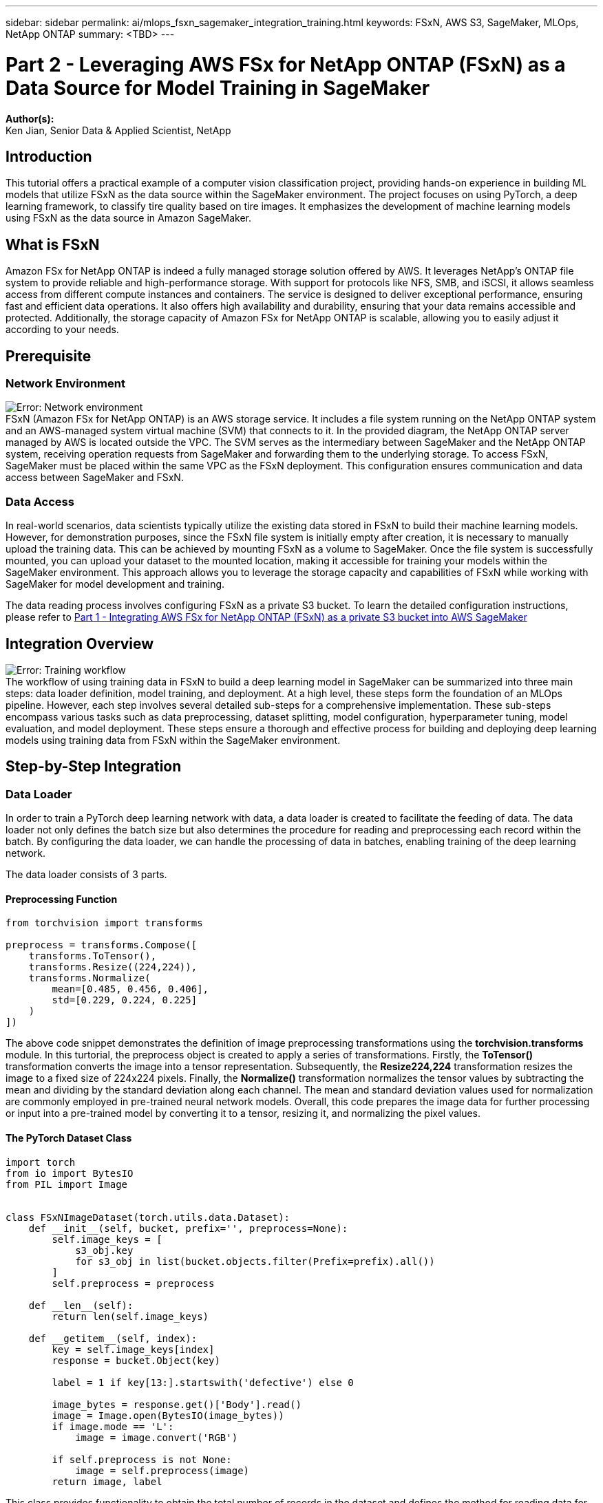 ---
sidebar: sidebar
permalink: ai/mlops_fsxn_sagemaker_integration_training.html
keywords: FSxN, AWS S3, SageMaker, MLOps, NetApp ONTAP
summary: <TBD>
---

= Part 2 - Leveraging AWS FSx for NetApp ONTAP (FSxN) as a Data Source for Model Training in SageMaker
:hardbreaks:
:nofooter:
:icons: font
:linkattrs:
:highlighter: rouge
:imagesdir: ./../media/

[.lead]
*Author(s):* 
Ken Jian, Senior Data & Applied Scientist, NetApp

== Introduction

This tutorial offers a practical example of a computer vision classification project, providing hands-on experience in building ML models that utilize FSxN as the data source within the SageMaker environment. The project focuses on using PyTorch, a deep learning framework, to classify tire quality based on tire images. It emphasizes the development of machine learning models using FSxN as the data source in Amazon SageMaker.

== What is FSxN

Amazon FSx for NetApp ONTAP is indeed a fully managed storage solution offered by AWS. It leverages NetApp's ONTAP file system to provide reliable and high-performance storage. With support for protocols like NFS, SMB, and iSCSI, it allows seamless access from different compute instances and containers. The service is designed to deliver exceptional performance, ensuring fast and efficient data operations. It also offers high availability and durability, ensuring that your data remains accessible and protected. Additionally, the storage capacity of Amazon FSx for NetApp ONTAP is scalable, allowing you to easily adjust it according to your needs.

== Prerequisite
=== Network Environment
image:mlops_fsxn_sagemaker_integration_training_0.png[Error: Network environment]
FSxN (Amazon FSx for NetApp ONTAP) is an AWS storage service. It includes a file system running on the NetApp ONTAP system and an AWS-managed system virtual machine (SVM) that connects to it. In the provided diagram, the NetApp ONTAP server managed by AWS is located outside the VPC. The SVM serves as the intermediary between SageMaker and the NetApp ONTAP system, receiving operation requests from SageMaker and forwarding them to the underlying storage. To access FSxN, SageMaker must be placed within the same VPC as the FSxN deployment. This configuration ensures communication and data access between SageMaker and FSxN.

=== Data Access
In real-world scenarios, data scientists typically utilize the existing data stored in FSxN to build their machine learning models. However, for demonstration purposes, since the FSxN file system is initially empty after creation, it is necessary to manually upload the training data. This can be achieved by mounting FSxN as a volume to SageMaker. Once the file system is successfully mounted, you can upload your dataset to the mounted location, making it accessible for training your models within the SageMaker environment. This approach allows you to leverage the storage capacity and capabilities of FSxN while working with SageMaker for model development and training.

The data reading process involves configuring FSxN as a private S3 bucket. To learn the detailed configuration instructions, please refer to link:https://docs.netapp.com/us-en/netapp-solutions/ai/mlops_fsxn_s3_integration.html[Part 1 - Integrating AWS FSx for NetApp ONTAP (FSxN) as a private S3 bucket into AWS SageMaker]

== Integration Overview
image:mlops_fsxn_sagemaker_integration_training_1.png[Error: Training workflow]
The workflow of using training data in FSxN to build a deep learning model in SageMaker can be summarized into three main steps: data loader definition, model training, and deployment. At a high level, these steps form the foundation of an MLOps pipeline. However, each step involves several detailed sub-steps for a comprehensive implementation. These sub-steps encompass various tasks such as data preprocessing, dataset splitting, model configuration, hyperparameter tuning, model evaluation, and model deployment. These steps ensure a thorough and effective process for building and deploying deep learning models using training data from FSxN within the SageMaker environment.

== Step-by-Step Integration
=== Data Loader
In order to train a PyTorch deep learning network with data, a data loader is created to facilitate the feeding of data. The data loader not only defines the batch size but also determines the procedure for reading and preprocessing each record within the batch. By configuring the data loader, we can handle the processing of data in batches, enabling training of the deep learning network.

The data loader consists of 3 parts.

==== Preprocessing Function
```PyTorch preprocessing function
from torchvision import transforms

preprocess = transforms.Compose([
    transforms.ToTensor(),
    transforms.Resize((224,224)),
    transforms.Normalize(
        mean=[0.485, 0.456, 0.406],
        std=[0.229, 0.224, 0.225]
    )
])
```
The above code snippet demonstrates the definition of image preprocessing transformations using the *torchvision.transforms* module. In this turtorial, the preprocess object is created to apply a series of transformations. Firstly, the *ToTensor()* transformation converts the image into a tensor representation. Subsequently, the *Resize((224,224))* transformation resizes the image to a fixed size of 224x224 pixels. Finally, the *Normalize()* transformation normalizes the tensor values by subtracting the mean and dividing by the standard deviation along each channel. The mean and standard deviation values used for normalization are commonly employed in pre-trained neural network models. Overall, this code prepares the image data for further processing or input into a pre-trained model by converting it to a tensor, resizing it, and normalizing the pixel values. 

==== The PyTorch Dataset Class
```python
import torch
from io import BytesIO
from PIL import Image


class FSxNImageDataset(torch.utils.data.Dataset):
    def __init__(self, bucket, prefix='', preprocess=None):
        self.image_keys = [
            s3_obj.key
            for s3_obj in list(bucket.objects.filter(Prefix=prefix).all())
        ]
        self.preprocess = preprocess

    def __len__(self):
        return len(self.image_keys)

    def __getitem__(self, index):
        key = self.image_keys[index]
        response = bucket.Object(key)

        label = 1 if key[13:].startswith('defective') else 0

        image_bytes = response.get()['Body'].read()
        image = Image.open(BytesIO(image_bytes))
        if image.mode == 'L':
            image = image.convert('RGB')

        if self.preprocess is not None:
            image = self.preprocess(image)
        return image, label
```
This class provides functionality to obtain the total number of records in the dataset and defines the method for reading data for each record. Within the *__getitem__* function, the code utilizes the boto3 S3 bucket object to retrieve the binary data from FSxN. The code style for accessing data from FSxN is similar to reading data from Amazon S3. The subsequent explanation delves into the creation process of the private S3 object *bucket*.

==== FSxN as a private S3 repository
```python
seed = 77                                                   # Random seed
bucket_name = '<Your ONTAP bucket name>'                    # The bucket name in ONTAP
aws_access_key_id = '<Your ONTAP bucket key id>'            # Please get this credential from ONTAP
aws_secret_access_key = '<Your ONTAP bucket access key>'    # Please get this credential from ONTAP
fsx_endpoint_ip = '<Your FSxN IP address>'                  # Please get this IP address from FSXN
```
```python
import boto3

# Get session info
region_name = boto3.session.Session().region_name

# Initialize Fsxn S3 bucket object
# --- Start integrating SageMaker with FSXN ---
# This is the only code change we need to incorporate SageMaker with FSXN
s3_client: boto3.client = boto3.resource(
    's3',
    region_name=region_name,
    aws_access_key_id=aws_access_key_id,
    aws_secret_access_key=aws_secret_access_key,
    use_ssl=False,
    endpoint_url=f'http://{fsx_endpoint_ip}',
    config=boto3.session.Config(
        signature_version='s3v4',
        s3={'addressing_style': 'path'}
    )
)
# s3_client = boto3.resource('s3')
bucket = s3_client.Bucket(bucket_name)
# --- End integrating SageMaker with FSXN ---
```
To read data from FSxN in SageMaker, a handler is created that points to the FSxN storage using the S3 protocol. This allows FSxN to be treated as a private S3 bucket. The handler configuration includes specifying the IP address of the FSxN SVM, the bucket name, and the necessary credentials. For a comprehensive explanation on obtaining these configuration items, please refer to the document at link:https://docs.netapp.com/us-en/netapp-solutions/ai/mlops_fsxn_s3_integration.html[Part 1 - Integrating AWS FSx for NetApp ONTAP (FSxN) as a private S3 bucket into AWS SageMaker].

In the example mentioned above, the bucket object is used to instantiate the PyTorch dataset object. The dataset object will be further explained in the subsequent section.

==== The PyTorch Data Loader
```python
from torch.utils.data import DataLoader
torch.manual_seed(seed)

# 1. Hyperparameters
batch_size = 64

# 2. Preparing for the dataset
dataset = FSxNImageDataset(bucket, 'dataset/tyre', preprocess=preprocess)

train, test = torch.utils.data.random_split(dataset, [1500, 356])

data_loader = DataLoader(dataset, batch_size=batch_size, shuffle=True)
```
In the example provided, a batch size of 64 is specified, indicating that each batch will contain 64 records. By combining the PyTorch *Dataset* class, the preprocessing function, and the training batch size, we obtain the data loader for training. This data loader facilitates the process of iterating through the dataset in batches during the training phase.

=== Model Training
```python
from torch import nn


class TyreQualityClassifier(nn.Module):
    def __init__(self):
        super().__init__()
        self.model = nn.Sequential(
            nn.Conv2d(3,32,(3,3)),
            nn.ReLU(),
            nn.Conv2d(32,32,(3,3)),
            nn.ReLU(),
            nn.Conv2d(32,64,(3,3)),
            nn.ReLU(),
            nn.Flatten(),
            nn.Linear(64*(224-6)*(224-6),2)
        )
    def forward(self, x):
        return self.model(x)
```
```python
import datetime

num_epochs = 2
device = torch.device('cuda' if torch.cuda.is_available() else 'cpu')

model = TyreQualityClassifier()
fn_loss = torch.nn.CrossEntropyLoss()
optimizer = torch.optim.Adam(model.parameters(), lr=1e-3)


model.to(device)
for epoch in range(num_epochs):
    for idx, (X, y) in enumerate(data_loader):
        X = X.to(device)
        y = y.to(device)

        y_hat = model(X)

        loss = fn_loss(y_hat, y)
        optimizer.zero_grad()
        loss.backward()
        optimizer.step()
        current_time = datetime.datetime.now().strftime("%Y-%m-%d %H:%M:%S")
        print(f"Current Time: {current_time} - Epoch [{epoch+1}/{num_epochs}]- Batch [{idx + 1}] - Loss: {loss}", end='\r')
```
This code implements a standard PyTorch training process. It defines a neural network model called *TyreQualityClassifier* using convolutional layers and a linear layer to classify tire quality. The training loop iterates over data batches, computes the loss, and updates the model's parameters using backpropagation and optimization. Additionally, it prints the current time, epoch, batch, and loss for monitoring purposes.

=== Model Deployment
==== Deployment
```python
import io
import os
import tarfile
import sagemaker

# 1. Save the PyTorch model to memory
buffer_model = io.BytesIO()
traced_model = torch.jit.script(model)
torch.jit.save(traced_model, buffer_model)

# 2. Upload to AWS S3
sagemaker_session = sagemaker.Session()
bucket_name_default = sagemaker_session.default_bucket()
model_name = f'tyre_quality_classifier.pth'

# 2.1. Zip PyTorch model into tar.gz file
buffer_zip = io.BytesIO()
with tarfile.open(fileobj=buffer_zip, mode="w:gz") as tar:
    # Add PyTorch pt file
    file_name = os.path.basename(model_name)
    file_name_with_extension = os.path.split(file_name)[-1]
    tarinfo = tarfile.TarInfo(file_name_with_extension)
    tarinfo.size = len(buffer_model.getbuffer())
    buffer_model.seek(0)
    tar.addfile(tarinfo, buffer_model)
 
# 2.2. Upload the tar.gz file to S3 bucket
buffer_zip.seek(0)
boto3.resource('s3') \
    .Bucket(bucket_name_default) \
    .Object(f'pytorch/{model_name}.tar.gz') \
    .put(Body=buffer_zip.getvalue())
```
The code saves the PyTorch model to *Amazon S3* because SageMaker requires the model to be stored in S3 for deployment. By uploading the model to *Amazon S3*, it becomes accessible to SageMaker, allowing for the deployment and inference on the deployed model.
```python
import time
from sagemaker.pytorch import PyTorchModel
from sagemaker.predictor import Predictor
from sagemaker.serializers import IdentitySerializer
from sagemaker.deserializers import JSONDeserializer


class TyreQualitySerializer(IdentitySerializer):
    CONTENT_TYPE = 'application/x-torch'

    def serialize(self, data):
        transformed_image = preprocess(data)
        tensor_image = torch.Tensor(transformed_image)

        serialized_data = io.BytesIO()
        torch.save(tensor_image, serialized_data)
        serialized_data.seek(0)
        serialized_data = serialized_data.read()

        return serialized_data


class TyreQualityPredictor(Predictor):
    def __init__(self, endpoint_name, sagemaker_session):
        super().__init__(
            endpoint_name,
            sagemaker_session=sagemaker_session,
            serializer=TyreQualitySerializer(),
            deserializer=JSONDeserializer(),
        )

sagemaker_model = PyTorchModel(
    model_data=f's3://{bucket_name_default}/pytorch/{model_name}.tar.gz',
    role=sagemaker.get_execution_role(),
    framework_version='2.0.1',
    py_version='py310',
    predictor_cls=TyreQualityPredictor,
    entry_point='inference.py',
    source_dir='code',
)

timestamp = int(time.time())
pytorch_endpoint_name = '{}-{}-{}'.format('tyre-quality-classifier', 'pt', timestamp)
sagemaker_predictor = sagemaker_model.deploy(
    initial_instance_count=1,
    instance_type='ml.p3.2xlarge',
    endpoint_name=pytorch_endpoint_name
)
```
This code facilitates the deployment of a PyTorch model on SageMaker. It defines a custom serializer, *TyreQualitySerializer*, which preprocesses and serializes input data as a PyTorch tensor. The *TyreQualityPredictor* class is a custom predictor that utilizes the defined serializer and a *JSONDeserializer*. The code also creates a *PyTorchModel* object to specify the model's S3 location, IAM role, framework version, and entry point for inference. The code generates a timestamp and constructs an endpoint name based on the model and timestamp. Finally, the model is deployed using the deploy method, specifying the instance count, instance type, and generated endpoint name. This enables the PyTorch model to be deployed and accessible for inference on SageMaker.

==== Inference
```python
image_object = list(bucket.objects.filter('dataset/tyre'))[0].get()
image_bytes = image_object['Body'].read()

with Image.open(with Image.open(BytesIO(image_bytes)) as image:
    predicted_classes = sagemaker_predictor.predict(image)

    print(predicted_classes)
```
This is the example of using the deployed endpoint to do the inference. 

